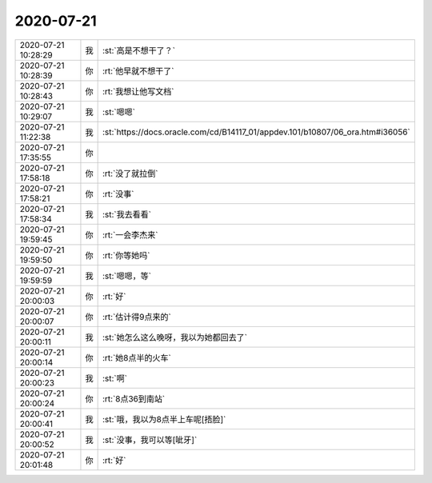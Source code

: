 2020-07-21
-------------

.. list-table::
   :widths: 25, 1, 60

   * - 2020-07-21 10:28:29
     - 我
     - :st:`高是不想干了？`
   * - 2020-07-21 10:28:39
     - 你
     - :rt:`他早就不想干了`
   * - 2020-07-21 10:28:43
     - 你
     - :rt:`我想让他写文档`
   * - 2020-07-21 10:29:07
     - 我
     - :st:`嗯嗯`
   * - 2020-07-21 11:22:38
     - 我
     - :st:`https://docs.oracle.com/cd/B14117_01/appdev.101/b10807/06_ora.htm#i36056`
   * - 2020-07-21 17:35:55
     - 你
     - .. image:: /images/362407.jpg
          :width: 100px
   * - 2020-07-21 17:58:18
     - 你
     - :rt:`没了就拉倒`
   * - 2020-07-21 17:58:21
     - 你
     - :rt:`没事`
   * - 2020-07-21 17:58:34
     - 我
     - :st:`我去看看`
   * - 2020-07-21 19:59:45
     - 你
     - :rt:`一会李杰来`
   * - 2020-07-21 19:59:50
     - 你
     - :rt:`你等她吗`
   * - 2020-07-21 19:59:59
     - 我
     - :st:`嗯嗯，等`
   * - 2020-07-21 20:00:03
     - 你
     - :rt:`好`
   * - 2020-07-21 20:00:07
     - 你
     - :rt:`估计得9点来的`
   * - 2020-07-21 20:00:11
     - 我
     - :st:`她怎么这么晚呀，我以为她都回去了`
   * - 2020-07-21 20:00:14
     - 你
     - :rt:`她8点半的火车`
   * - 2020-07-21 20:00:23
     - 我
     - :st:`啊`
   * - 2020-07-21 20:00:24
     - 你
     - :rt:`8点36到南站`
   * - 2020-07-21 20:00:41
     - 我
     - :st:`哦，我以为8点半上车呢[捂脸]`
   * - 2020-07-21 20:00:52
     - 我
     - :st:`没事，我可以等[呲牙]`
   * - 2020-07-21 20:01:48
     - 你
     - :rt:`好`
